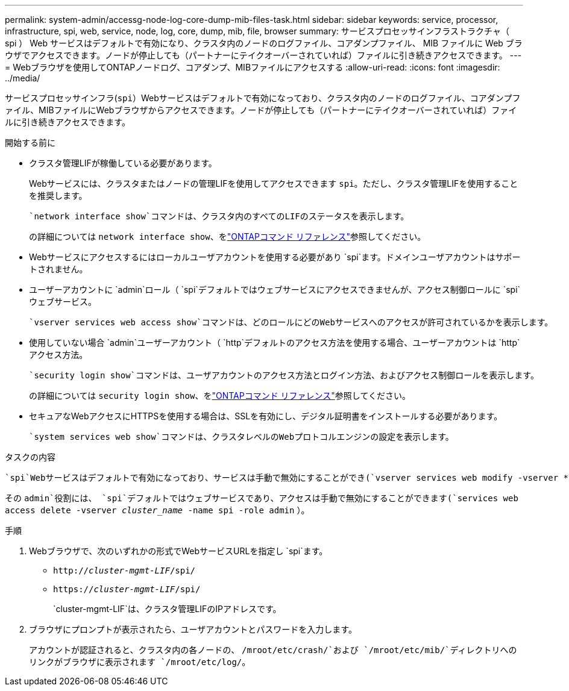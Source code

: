 ---
permalink: system-admin/accessg-node-log-core-dump-mib-files-task.html 
sidebar: sidebar 
keywords: service, processor, infrastructure, spi, web, service, node, log, core, dump, mib, file, browser 
summary: サービスプロセッサインフラストラクチャ（ spi ） Web サービスはデフォルトで有効になり、クラスタ内のノードのログファイル、コアダンプファイル、 MIB ファイルに Web ブラウザでアクセスできます。ノードが停止しても（パートナーにテイクオーバーされていれば）ファイルに引き続きアクセスできます。 
---
= Webブラウザを使用してONTAPノードログ、コアダンプ、MIBファイルにアクセスする
:allow-uri-read: 
:icons: font
:imagesdir: ../media/


[role="lead"]
サービスプロセッサインフラ(`spi`）Webサービスはデフォルトで有効になっており、クラスタ内のノードのログファイル、コアダンプファイル、MIBファイルにWebブラウザからアクセスできます。ノードが停止しても（パートナーにテイクオーバーされていれば）ファイルに引き続きアクセスできます。

.開始する前に
* クラスタ管理LIFが稼働している必要があります。
+
Webサービスには、クラスタまたはノードの管理LIFを使用してアクセスできます `spi`。ただし、クラスタ管理LIFを使用することを推奨します。

+
 `network interface show`コマンドは、クラスタ内のすべてのLIFのステータスを表示します。

+
の詳細については `network interface show`、をlink:https://docs.netapp.com/us-en/ontap-cli/network-interface-show.html["ONTAPコマンド リファレンス"^]参照してください。

* Webサービスにアクセスするにはローカルユーザアカウントを使用する必要があり `spi`ます。ドメインユーザアカウントはサポートされません。
* ユーザーアカウントに `admin`ロール（  `spi`デフォルトではウェブサービスにアクセスできませんが、アクセス制御ロールに `spi`ウェブサービス。
+
 `vserver services web access show`コマンドは、どのロールにどのWebサービスへのアクセスが許可されているかを表示します。

* 使用していない場合 `admin`ユーザーアカウント（  `http`デフォルトのアクセス方法を使用する場合、ユーザーアカウントは `http`アクセス方法。
+
 `security login show`コマンドは、ユーザアカウントのアクセス方法とログイン方法、およびアクセス制御ロールを表示します。

+
の詳細については `security login show`、をlink:https://docs.netapp.com/us-en/ontap-cli/security-login-show.html["ONTAPコマンド リファレンス"^]参照してください。

* セキュアなWebアクセスにHTTPSを使用する場合は、SSLを有効にし、デジタル証明書をインストールする必要があります。
+
 `system services web show`コマンドは、クラスタレベルのWebプロトコルエンジンの設定を表示します。



.タスクの内容
 `spi`Webサービスはデフォルトで有効になっており、サービスは手動で無効にすることができ(`vserver services web modify -vserver * -name spi -enabled false`ます）。

その `admin`役割には、  `spi`デフォルトではウェブサービスであり、アクセスは手動で無効にすることができます(`services web access delete -vserver _cluster_name_ -name spi -role admin` ）。

.手順
. Webブラウザで、次のいずれかの形式でWebサービスURLを指定し `spi`ます。
+
** `http://_cluster-mgmt-LIF_/spi/`
** `https://_cluster-mgmt-LIF_/spi/`
+
`cluster-mgmt-LIF`は、クラスタ管理LIFのIPアドレスです。



. ブラウザにプロンプトが表示されたら、ユーザアカウントとパスワードを入力します。
+
アカウントが認証されると、クラスタ内の各ノードの、 `/mroot/etc/crash/`および `/mroot/etc/mib/`ディレクトリへのリンクがブラウザに表示されます `/mroot/etc/log/`。



